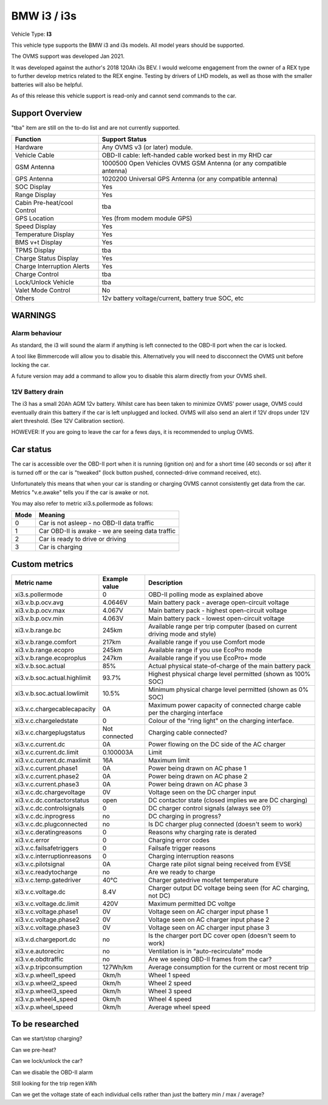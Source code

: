 
=============
BMW i3 / i3s
=============

Vehicle Type: **I3**

This vehicle type supports the BMW i3 and i3s models. All model years should be supported.

The OVMS support was developed Jan 2021.

It was developed against the author's 2018 120Ah i3s BEV.  I would welcome engagement from
the owner of a REX type to further develop metrics related to the REX engine. Testing by
drivers of LHD models, as well as those with the smaller batteries will also be helpful.

As of this release this vehicle support is read-only and cannot send commands to the car.

----------------
Support Overview
----------------

"tba" item are still on the to-do list and are not currently supported.

=========================== ==============
Function                    Support Status
=========================== ==============
Hardware                    Any OVMS v3 (or later) module.
Vehicle Cable               OBD-II cable: left-handed cable worked best in my RHD car
GSM Antenna                 1000500 Open Vehicles OVMS GSM Antenna (or any compatible antenna)
GPS Antenna                 1020200 Universal GPS Antenna (or any compatible antenna)
SOC Display                 Yes
Range Display               Yes
Cabin Pre-heat/cool Control tba
GPS Location                Yes (from modem module GPS)
Speed Display               Yes
Temperature Display         Yes
BMS v+t Display             Yes
TPMS Display                tba
Charge Status Display       Yes
Charge Interruption Alerts  Yes
Charge Control              tba
Lock/Unlock Vehicle         tba
Valet Mode Control          No
Others                      12v battery voltage/current, battery true SOC, etc
=========================== ==============

--------
WARNINGS
--------

Alarm behaviour
^^^^^^^^^^^^^^^

As standard, the i3 will sound the alarm if anything is left connected to the OBD-II
port when the car is locked.

A tool like Bimmercode will allow you to disable this. Alternatively
you will need to discconnect the OVMS unit before locking the car.

A future version may add a command to allow you to disable this alarm directly
from your OVMS shell.

12V Battery drain
^^^^^^^^^^^^^^^^^

The i3 has a small 20Ah AGM 12v battery. Whilst care has been taken to minimize OVMS' power usage,
OVMS could eventually drain this battery if the car is left unplugged and locked.
OVMS will also send an alert if 12V drops under 12V alert threshold. (See 12V Calibration section).

HOWEVER: If you are going to leave the car for a fews days, it is recommended to unplug OVMS.

----------
Car status
----------

The car is accessible over the OBD-II port when it is running (ignition on) and for a short time
(40 seconds or so) after it is turned off or the car is "tweaked" (lock button pushed,
connected-drive command received, etc).

Unfortunately this means that when your car is standing or charging OVMS cannot consistently get data 
from the car.  Metrics "v.e.awake" tells you if the car is awake or not.

You may also refer to metric xi3.s.pollermode as follows:

==== ================================================
Mode Meaning
==== ================================================
 0   Car is not asleep - no OBD-II data traffic
 1   Car OBD-II is awake - we are seeing data traffic
 2   Car is ready to drive or driving
 3   Car is charging
==== ================================================

-------------------
Custom metrics
-------------------

======================================== =================== =====================================================================================================
Metric name                              Example value       Description
======================================== =================== =====================================================================================================
xi3.s.pollermode                         0                   OBD-II polling mode as explained above
xi3.v.b.p.ocv.avg                        4.0646V             Main battery pack - average open-circuit voltage
xi3.v.b.p.ocv.max                        4.067V              Main battery pack - highest open-circuit voltage
xi3.v.b.p.ocv.min                        4.063V              Main battery pack - lowest open-circuit voltage
xi3.v.b.range.bc                         245km               Available range per trip computer (based on current driving mode and style)
xi3.v.b.range.comfort                    217km               Available range if you use Comfort mode
xi3.v.b.range.ecopro                     245km               Available range if you use EcoPro mode
xi3.v.b.range.ecoproplus                 247km               Available range if you use EcoPro+ mode
xi3.v.b.soc.actual                       85%                 Actual physical state-of-charge of the main battery pack
xi3.v.b.soc.actual.highlimit             93.7%               Highest physical charge level permitted (shown as 100% SOC)
xi3.v.b.soc.actual.lowlimit              10.5%               Minimum physical charge level permitted (shown as 0% SOC)
xi3.v.c.chargecablecapacity              0A                  Maximum power capacity of connected charge cable per the charging interface
xi3.v.c.chargeledstate                   0                   Colour of the "ring light" on the charging interface.
xi3.v.c.chargeplugstatus                 Not connected       Charging cable connected?
xi3.v.c.current.dc                       0A                  Power flowing on the DC side of the AC charger
xi3.v.c.current.dc.limit                 0.100003A           Limit
xi3.v.c.current.dc.maxlimit              16A                 Maximum limit
xi3.v.c.current.phase1                   0A                  Power being drawn on AC phase 1
xi3.v.c.current.phase2                   0A                  Power being drawn on AC phase 2
xi3.v.c.current.phase3                   0A                  Power being drawn on AC phase 3
xi3.v.c.dc.chargevoltage                 0V                  Voltage seen on the DC charger input
xi3.v.c.dc.contactorstatus               open                DC contactor state (closed implies we are DC charging)
xi3.v.c.dc.controlsignals                0                   DC charger control signals (always see 0?)
xi3.v.c.dc.inprogress                    no                  DC charging in progress?
xi3.v.c.dc.plugconnected                 no                  Is DC charger plug connected (doesn't seem to work)
xi3.v.c.deratingreasons                  0                   Reasons why charging rate is derated
xi3.v.c.error                            0                   Charging error codes
xi3.v.c.failsafetriggers                 0                   Failsafe trigger reasons
xi3.v.c.interruptionreasons              0                   Charging interruption reasons
xi3.v.c.pilotsignal                      0A                  Charge rate pilot signal being received from EVSE
xi3.v.c.readytocharge                    no                  Are we ready to charge
xi3.v.c.temp.gatedriver                  40°C                Charger gatedrive mosfet temperature
xi3.v.c.voltage.dc                       8.4V                Charger output DC voltage being seen (for AC charging, not DC)
xi3.v.c.voltage.dc.limit                 420V                Maximum permitted DC voltge
xi3.v.c.voltage.phase1                   0V                  Voltage seen on AC charger input phase 1
xi3.v.c.voltage.phase2                   0V                  Voltage seen on AC charger input phase 2
xi3.v.c.voltage.phase3                   0V                  Voltage seen on AC charger input phase 3
xi3.v.d.chargeport.dc                    no                  Is the charger port DC cover open (doesn't seem to work)
xi3.v.e.autorecirc                       no                  Ventilation is in "auto-recirculate" mode
xi3.v.e.obdtraffic                       no                  Are we seeing OBD-II frames from the car?
xi3.v.p.tripconsumption                  127Wh/km            Average consumption for the current or most recent trip
xi3.v.p.wheel1_speed                     0km/h               Wheel 1 speed
xi3.v.p.wheel2_speed                     0km/h               Wheel 2 speed
xi3.v.p.wheel3_speed                     0km/h               Wheel 3 speed
xi3.v.p.wheel4_speed                     0km/h               Wheel 4 speed
xi3.v.p.wheel_speed                      0km/h               Average wheel speed
======================================== =================== =====================================================================================================

----------------
To be researched
----------------

Can we start/stop charging?

Can we pre-heat?

Can we lock/unlock the car?

Can we disable the OBD-II alarm

Still looking for the trip regen kWh

Can we get the voltage state of each individual cells rather than just the battery min / max / average?

